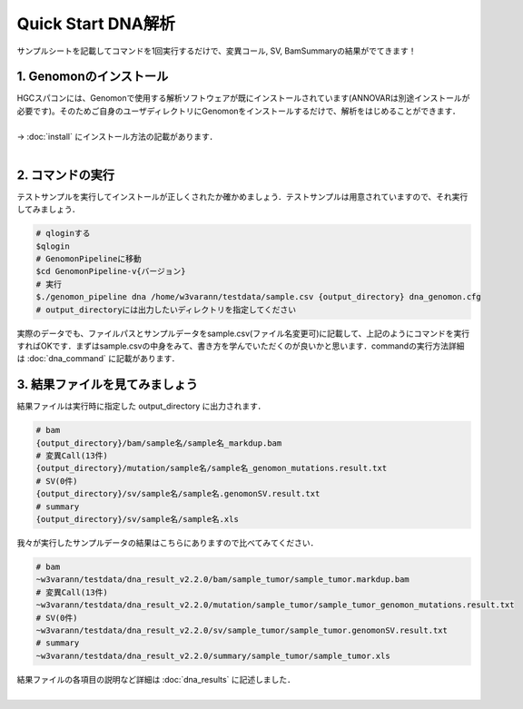 ========================================
Quick Start DNA解析
========================================

| サンプルシートを記載してコマンドを1回実行するだけで、変異コール, SV, BamSummaryの結果がでてきます！

1. Genomonのインストール
^^^^^^^^
| HGCスパコンには、Genomonで使用する解析ソフトウェアが既にインストールされています(ANNOVARは別途インストールが必要です)。そのためご自身のユーザディレクトリにGenomonをインストールするだけで、解析をはじめることができます．
|
| → :doc:`install` にインストール方法の記載があります．
|

2. コマンドの実行
^^^^^^^^

テストサンプルを実行してインストールが正しくされたか確かめましょう．テストサンプルは用意されていますので、それ実行してみましょう．

.. code-block:: bash
  
  # qloginする
  $qlogin
  # GenomonPipelineに移動
  $cd GenomonPipeline-v{バージョン}
  # 実行
  $./genomon_pipeline dna /home/w3varann/testdata/sample.csv {output_directory} dna_genomon.cfg
  # output_directoryには出力したいディレクトリを指定してください

| 実際のデータでも、ファイルパスとサンプルデータをsample.csv(ファイル名変更可)に記載して、上記のようにコマンドを実行すればOKです．まずはsample.csvの中身をみて、書き方を学んでいただくのが良いかと思います．commandの実行方法詳細は :doc:`dna_command` に記載があります．

3. 結果ファイルを見てみましょう
^^^^^^^^

| 結果ファイルは実行時に指定した output_directory に出力されます．

.. code-block:: bash

  # bam
  {output_directory}/bam/sample名/sample名_markdup.bam
  # 変異Call(13件)
  {output_directory}/mutation/sample名/sample名_genomon_mutations.result.txt
  # SV(0件)
  {output_directory}/sv/sample名/sample名.genomonSV.result.txt
  # summary
  {output_directory}/sv/sample名/sample名.xls

| 我々が実行したサンプルデータの結果はこちらにありますので比べてみてください．

.. code-block:: bash

  # bam
  ~w3varann/testdata/dna_result_v2.2.0/bam/sample_tumor/sample_tumor.markdup.bam
  # 変異Call(13件)
  ~w3varann/testdata/dna_result_v2.2.0/mutation/sample_tumor/sample_tumor_genomon_mutations.result.txt
  # SV(0件)
  ~w3varann/testdata/dna_result_v2.2.0/sv/sample_tumor/sample_tumor.genomonSV.result.txt
  # summary
  ~w3varann/testdata/dna_result_v2.2.0/summary/sample_tumor/sample_tumor.xls

| 結果ファイルの各項目の説明など詳細は :doc:`dna_results` に記述しました．
|
